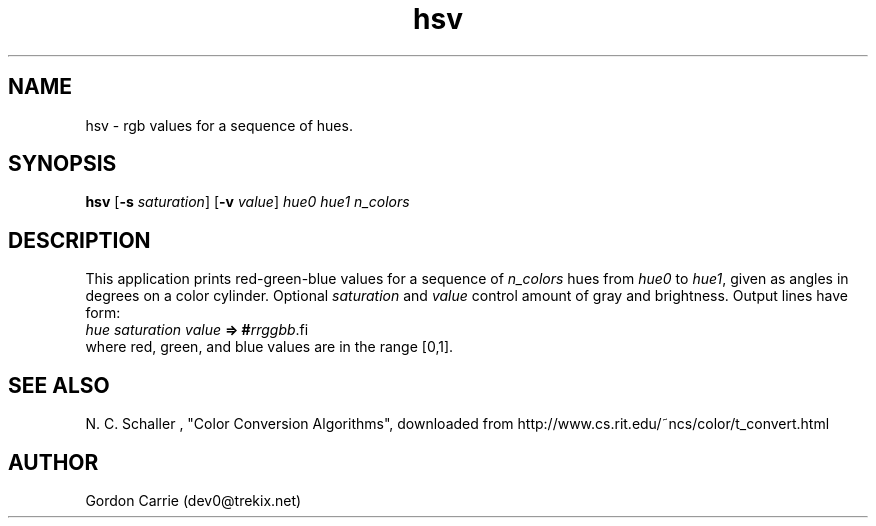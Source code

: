 .\" 
.\" Copyright (c) 2009 Gordon D. Carrie
.\" All rights reserved
.\" 
.\" Please address questions and feedback to dev0@trekix.net
.\" 
.\" $Revision: 1.3 $ $Date: 2012/09/13 19:41:27 $
.\"
.TH hsv 1 "hue saturation value"
.SH NAME
hsv \- rgb values for a sequence of hues.
.SH SYNOPSIS
\fBhsv\fP [\fB-s\fP \fIsaturation\fP] [\fB-v\fP \fIvalue\fP] \fIhue0\fP \fIhue1\fP \fIn_colors\fP
.SH DESCRIPTION
This application prints red-green-blue values for a sequence of \fIn_colors\fP
hues from \fIhue0\fP to \fIhue1\fP, given as angles in degrees on a color
cylinder.  Optional \fIsaturation\fP and \fIvalue\fP control amount of gray
and brightness.  Output lines have form:
.nf
    \fIhue\fP\ \fIsaturation\fP\ \fIvalue\fP\ \fB=>\fP\ \fB#\fP\fIrrggbb\fP\
.fi
where red, green, and blue values are in the range [0,1].
.SH SEE ALSO
N. C. Schaller , "Color Conversion Algorithms", downloaded from
http://www.cs.rit.edu/~ncs/color/t_convert.html
.SH AUTHOR
Gordon Carrie (dev0@trekix.net)
